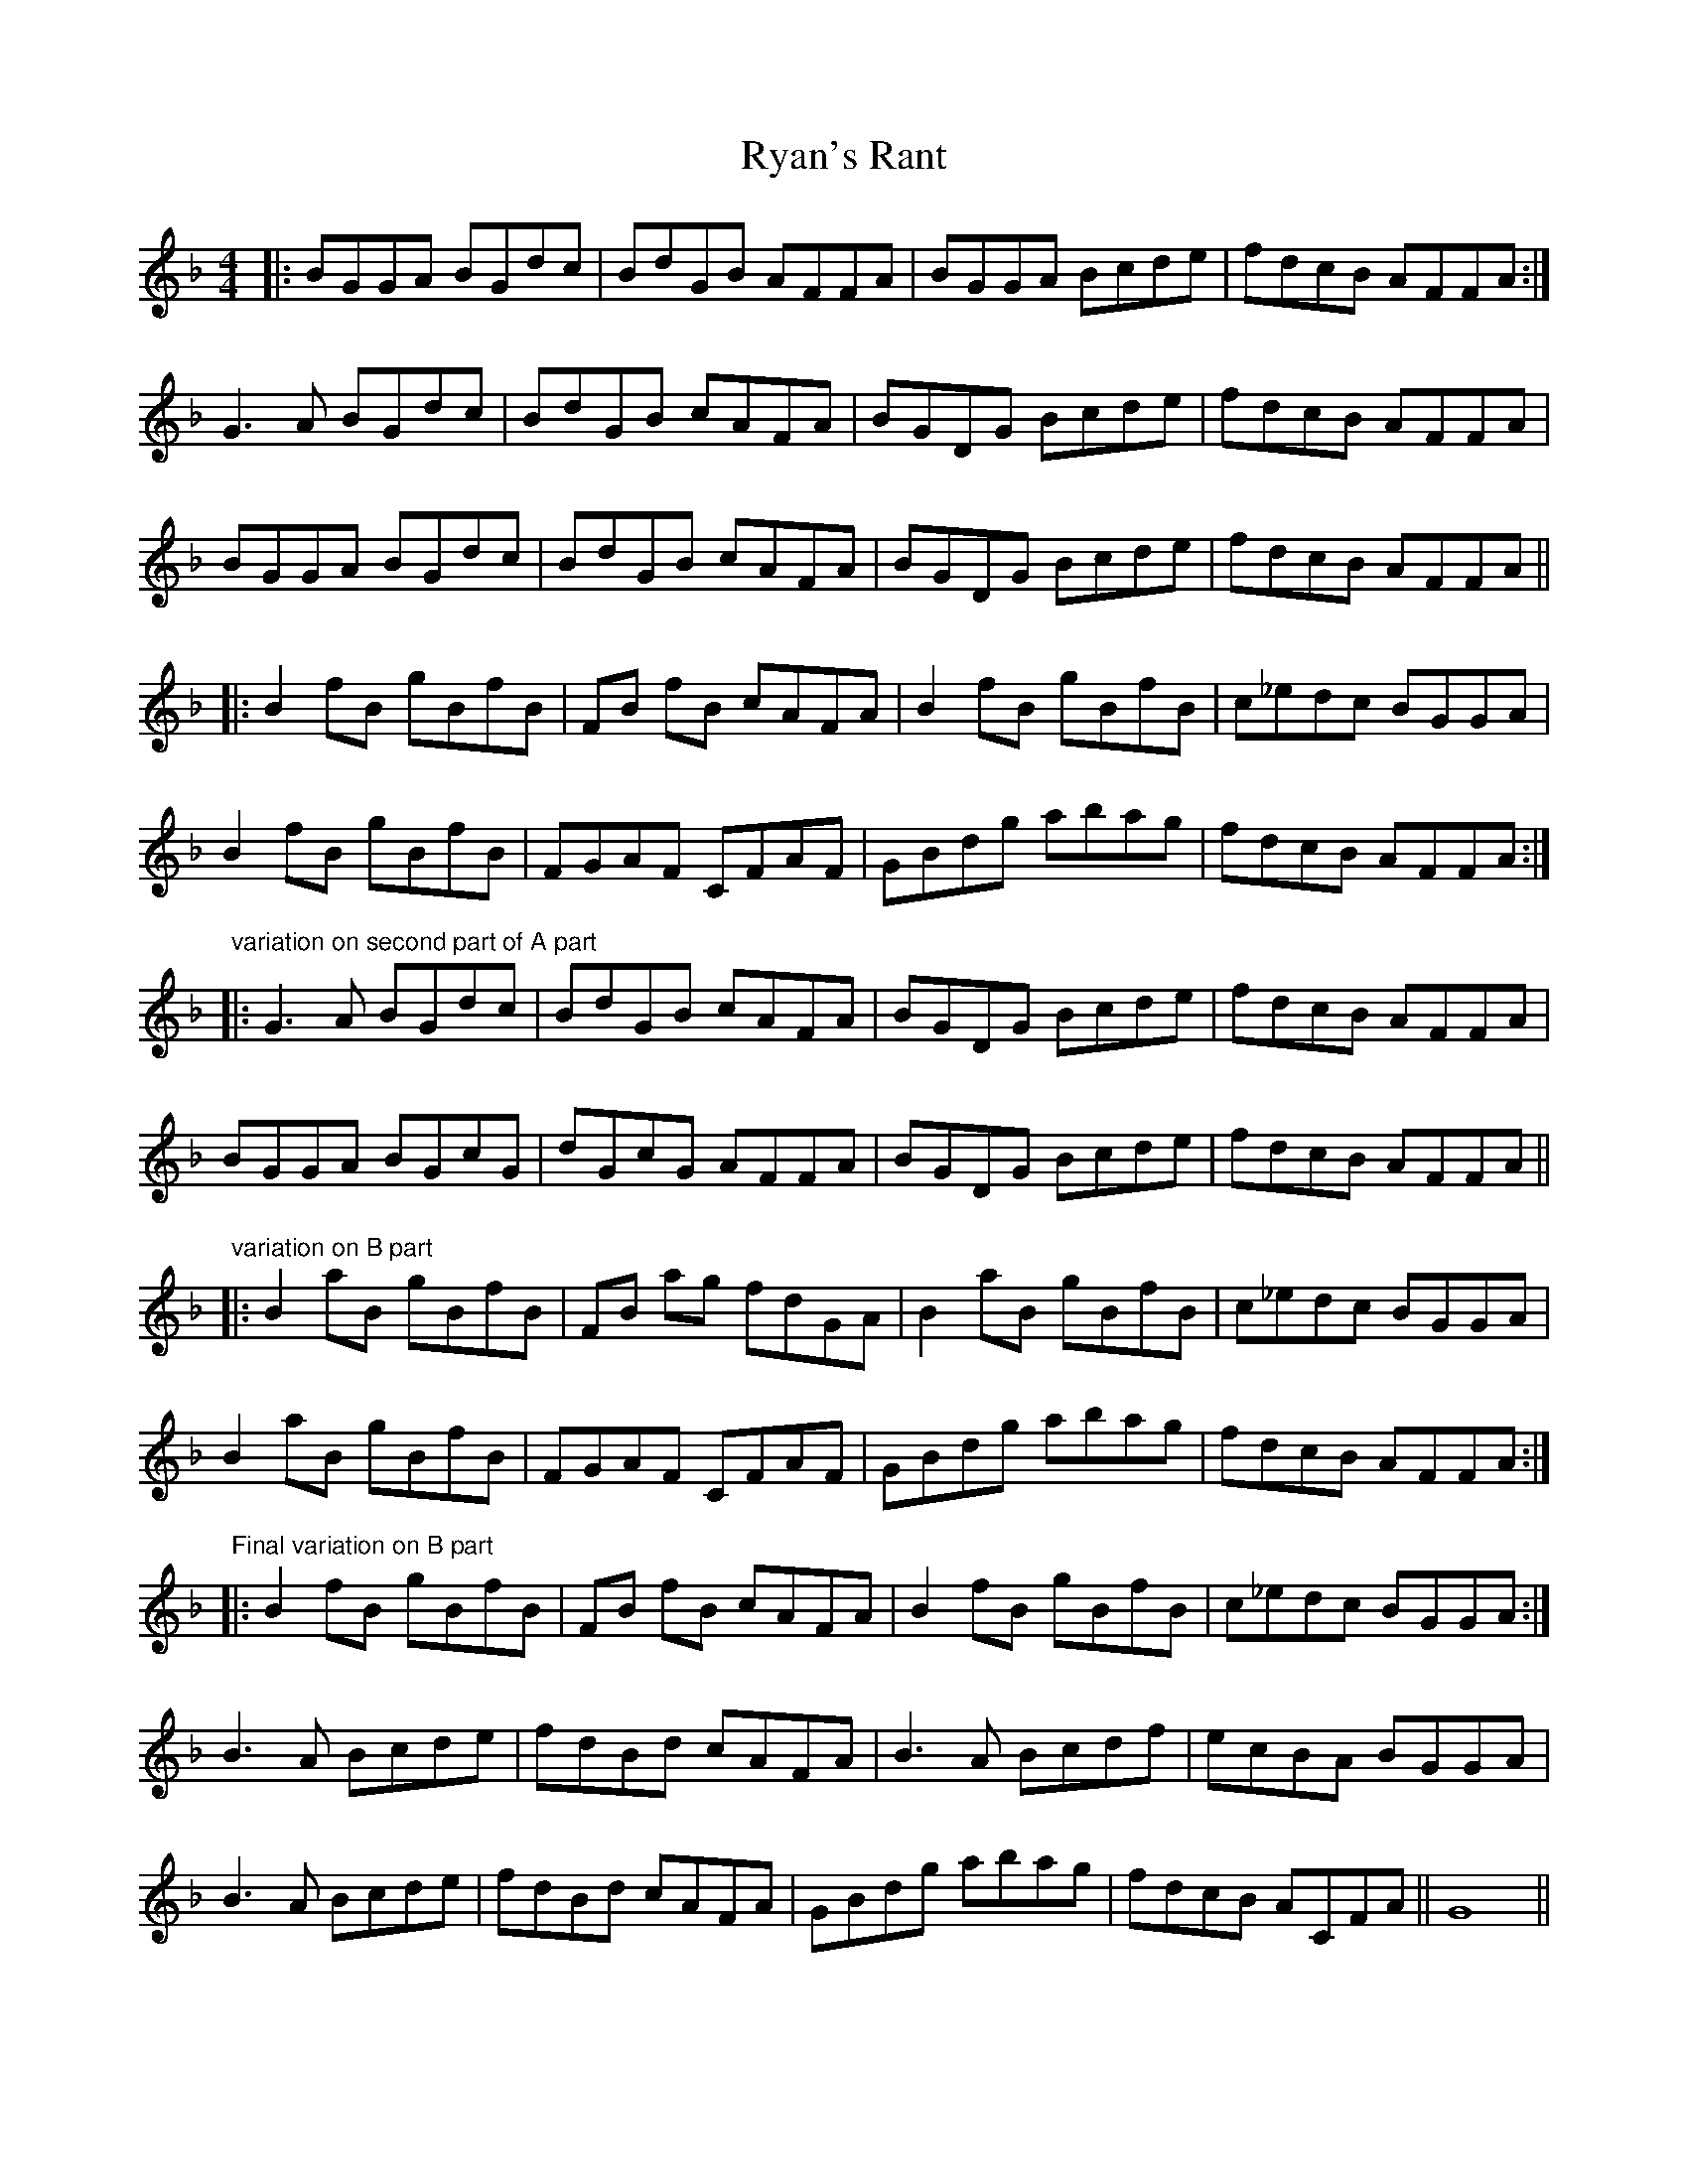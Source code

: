X: 35575
T: Ryan's Rant
R: reel
M: 4/4
K: Gdorian
|:BGGA BGdc|BdGB AFFA|BGGA Bcde|fdcB AFFA:|
G3 A BGdc|BdGB cAFA|BGDG Bcde|fdcB AFFA|
BGGA BGdc|BdGB cAFA|BGDG Bcde|fdcB AFFA||
|:B2 fB gBfB|FB fB cAFA|B2 fB gBfB|c_edc BGGA|
B2 fB gBfB|FGAF CFAF|GBdg abag|fdcB AFFA:|
"variation on second part of A part"
|:G3 A BGdc|BdGB cAFA|BGDG Bcde|fdcB AFFA|
BGGA BGcG|dGcG AFFA|BGDG Bcde|fdcB AFFA||
"variation on B part"
|:B2 aB gBfB|FB ag fdGA|B2 aB gBfB|c_edc BGGA|
B2 aB gBfB|FGAF CFAF|GBdg abag|fdcB AFFA:|
"Final variation on B part"
|:B2 fB gBfB|FB fB cAFA|B2 fB gBfB|c_edc BGGA:|
B3 A Bcde|fdBd cAFA|B3 A Bcdf|ecBA BGGA|
B3 A Bcde|fdBd cAFA|GBdg abag|fdcB ACFA||G8||

